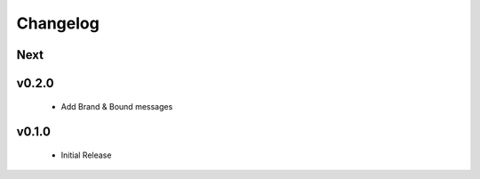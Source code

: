 Changelog
=========

Next
----

v0.2.0
------

 * Add Brand & Bound messages

v0.1.0
------

 * Initial Release
